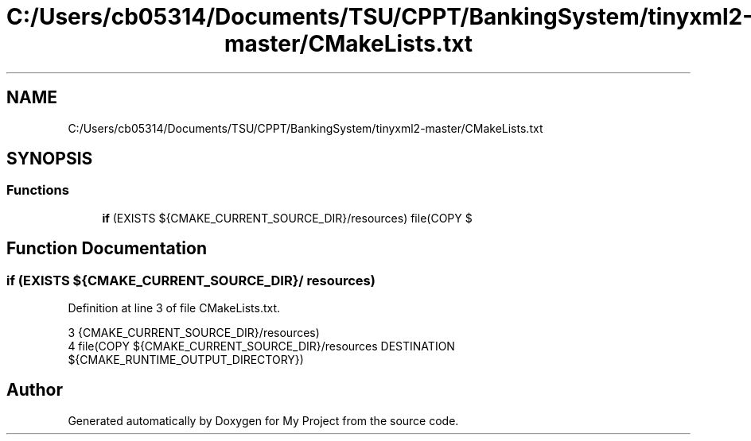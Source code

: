 .TH "C:/Users/cb05314/Documents/TSU/CPPT/BankingSystem/tinyxml2-master/CMakeLists.txt" 3 "Sun Feb 16 2020" "My Project" \" -*- nroff -*-
.ad l
.nh
.SH NAME
C:/Users/cb05314/Documents/TSU/CPPT/BankingSystem/tinyxml2-master/CMakeLists.txt
.SH SYNOPSIS
.br
.PP
.SS "Functions"

.in +1c
.ti -1c
.RI "\fBif\fP (EXISTS ${CMAKE_CURRENT_SOURCE_DIR}/resources) file(COPY $"
.br
.in -1c
.SH "Function Documentation"
.PP 
.SS "if (EXISTS ${CMAKE_CURRENT_SOURCE_DIR}/ resources)"

.PP
Definition at line 3 of file CMakeLists\&.txt\&.
.PP
.nf
3                {CMAKE_CURRENT_SOURCE_DIR}/resources)
4         file(COPY ${CMAKE_CURRENT_SOURCE_DIR}/resources DESTINATION ${CMAKE_RUNTIME_OUTPUT_DIRECTORY})
.fi
.SH "Author"
.PP 
Generated automatically by Doxygen for My Project from the source code\&.

